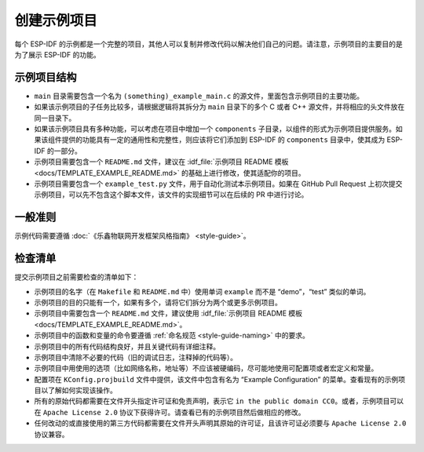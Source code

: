 创建示例项目
============

每个 ESP-IDF 的示例都是一个完整的项目，其他人可以复制并修改代码以解决他们自己的问题。请注意，示例项目的主要目的是为了展示 ESP-IDF 的功能。

示例项目结构
------------

-  ``main`` 目录需要包含一个名为 ``(something)_example_main.c`` 的源文件，里面包含示例项目的主要功能。
-  如果该示例项目的子任务比较多，请根据逻辑将其拆分为 ``main`` 目录下的多个 C 或者 C++ 源文件，并将相应的头文件放在同一目录下。
-  如果该示例项目具有多种功能，可以考虑在项目中增加一个 ``components`` 子目录，以组件的形式为示例项目提供服务。如果该组件提供的功能具有一定的通用性和完整性，则应该将它们添加到 ESP-IDF 的 ``components`` 目录中，使其成为 ESP-IDF 的一部分。
-  示例项目需要包含一个 ``README.md`` 文件，建议在 :idf_file:`示例项目 README 模板 <docs/TEMPLATE_EXAMPLE_README.md>` 的基础上进行修改，使其适配你的项目。
-  示例项目需要包含一个 ``example_test.py`` 文件，用于自动化测试本示例项目。如果在 GitHub Pull Request 上初次提交示例项目，可以先不包含这个脚本文件，该文件的实现细节可以在后续的 PR 中进行讨论。

一般准则
--------

示例代码需要遵循 :doc:`《乐鑫物联网开发框架风格指南》 <style-guide>`。

检查清单
--------

提交示例项目之前需要检查的清单如下：

-  示例项目的名字（在 ``Makefile`` 和 ``README.md`` 中）使用单词 ``example`` 而不是 “demo”，“test” 类似的单词。
-  示例项目的目的只能有一个，如果有多个，请将它们拆分为两个或更多示例项目。
-  示例项目中需要包含一个 ``README.md`` 文件，建议使用 :idf_file:`示例项目 README 模板 <docs/TEMPLATE_EXAMPLE_README.md>`。
-  示例项目中的函数和变量的命令要遵循 :ref:`命名规范 <style-guide-naming>` 中的要求。
-  示例项目中的所有代码结构良好，并且关键代码有详细注释。
-  示例项目中清除不必要的代码（旧的调试日志，注释掉的代码等）。
-  示例项目中用使用的选项（比如网络名称，地址等）不应该被硬编码，尽可能地使用可配置项或者宏定义和常量。
-  配置项在 ``KConfig.projbuild`` 文件中提供，该文件中包含有名为 “Example Configuration” 的菜单。查看现有的示例项目以了解如何实现该操作。
-  所有的原始代码都需要在文件开头指定许可证和免责声明，表示它 ``in the public domain CC0``。或者，示例项目可以在 ``Apache License 2.0`` 协议下获得许可。请查看已有的示例项目然后做相应的修改。
-  任何改动的或直接使用的第三方代码都需要在文件开头声明其原始的许可证，且该许可证必须要与 ``Apache License 2.0`` 协议兼容。
